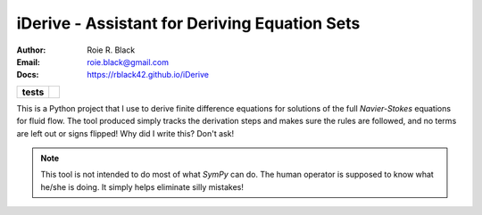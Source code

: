 iDerive - Assistant for Deriving Equation Sets
##############################################
:Author: Roie R. Black
:Email: roie.black@gmail.com
:Docs: https://rblack42.github.io/iDerive

..  start-badges

..  list-table::
    :stub-columns: 1

    * - tests
      - | |MacOS Tests| |Linux Tests| |Windows Tests| |coverage|


.. |MacOS Tests| image::
    https://github.com/rblack42/iDerive/actions/workflows/macos_unit_tests.yml/badge.svg
    :alt: MacOS Unit Tests
    :target: https://github.com/rblack42/iDerive

.. |Linux Tests| image::
    https://github.com/rblack42/iDerive/actions/workflows/linux_unit_tests.yml/badge.svg
    :alt: Linux Unit Tests
    :target: https://github.com/rblack42/iDerive

.. |Windows Tests| image::
    https://github.com/rblack42/iDerive/actions/workflows/windows_unit_tests.yml/badge.svg
    :alt: Windows Unit Tests
    :target: https://github.com/rblack42/iDerive

.. |coverage| image:: https://coveralls.io/repos/github/rblack42/iDerive/badge.svg?branch=master
    :target: https://coveralls.io/github/rblack42/iDerive?branch=master
    :alt: Code Coverage"

..  end-badges

This is a Python project that I use to derive finite difference equations
for solutions of the full *Navier-Stokes* equations for fluid flow. The tool
produced simply tracks the derivation steps and makes sure the rules are
followed, and no terms are left out or signs flipped! Why did I write this?
Don't ask!

..	note::

    This tool is not intended to do most of what *SymPy* can do. The human
    operator is supposed to know what he/she is doing. It simply helps
    eliminate silly mistakes!


